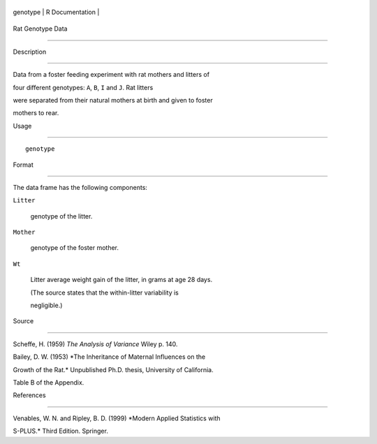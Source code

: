 +------------+-------------------+
| genotype   | R Documentation   |
+------------+-------------------+

Rat Genotype Data
-----------------

Description
~~~~~~~~~~~

Data from a foster feeding experiment with rat mothers and litters of
four different genotypes: ``A``, ``B``, ``I`` and ``J``. Rat litters
were separated from their natural mothers at birth and given to foster
mothers to rear.

Usage
~~~~~

::

    genotype

Format
~~~~~~

The data frame has the following components:

``Litter``
    genotype of the litter.

``Mother``
    genotype of the foster mother.

``Wt``
    Litter average weight gain of the litter, in grams at age 28 days.
    (The source states that the within-litter variability is
    negligible.)

Source
~~~~~~

Scheffe, H. (1959) *The Analysis of Variance* Wiley p. 140.

Bailey, D. W. (1953) *The Inheritance of Maternal Influences on the
Growth of the Rat.* Unpublished Ph.D. thesis, University of California.
Table B of the Appendix.

References
~~~~~~~~~~

Venables, W. N. and Ripley, B. D. (1999) *Modern Applied Statistics with
S-PLUS.* Third Edition. Springer.
